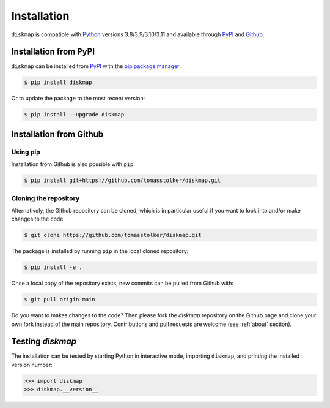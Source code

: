 .. _installation:

Installation
============

``diskmap`` is compatible with `Python <https://www.python.org>`_ versions 3.8/3.9/3.10/3.11 and available through `PyPI <https://pypi.org/project/diskmap/>`_ and `Github <https://github.com/tomasstolker/diskmap>`_.

Installation from PyPI
----------------------

``diskmap`` can be installed from `PyPI <https://pypi.org/project/diskmap/>`_  with the `pip package manager <https://packaging.python.org/tutorials/installing-packages/>`_:

.. code-block:: console

    $ pip install diskmap

Or to update the package to the most recent version:

.. code-block:: console

   $ pip install --upgrade diskmap

Installation from Github
------------------------

Using pip
^^^^^^^^^

Installation from Github is also possible with ``pip``:

.. code-block:: console

   $ pip install git+https://github.com/tomasstolker/diskmap.git

Cloning the repository
^^^^^^^^^^^^^^^^^^^^^^

Alternatively, the Github repository can be cloned, which is in particular useful if you want to look into and/or make changes to the code

.. code-block:: console

    $ git clone https://github.com/tomasstolker/diskmap.git

The package is installed by running ``pip`` in the local cloned repository:

.. code-block:: console

    $ pip install -e .

Once a local copy of the repository exists, new commits can be pulled from Github with:

.. code-block:: console

    $ git pull origin main

Do you want to makes changes to the code? Then please fork the `diskmap` repository on the Github page and clone your own fork instead of the main repository. Contributions and pull requests are welcome (see :ref:`about` section).

Testing `diskmap`
-----------------

The installation can be tested by starting Python in interactive mode, importing ``diskmap``, and printing the installed version number:

.. code-block:: python

    >>> import diskmap
    >>> diskmap.__version__
